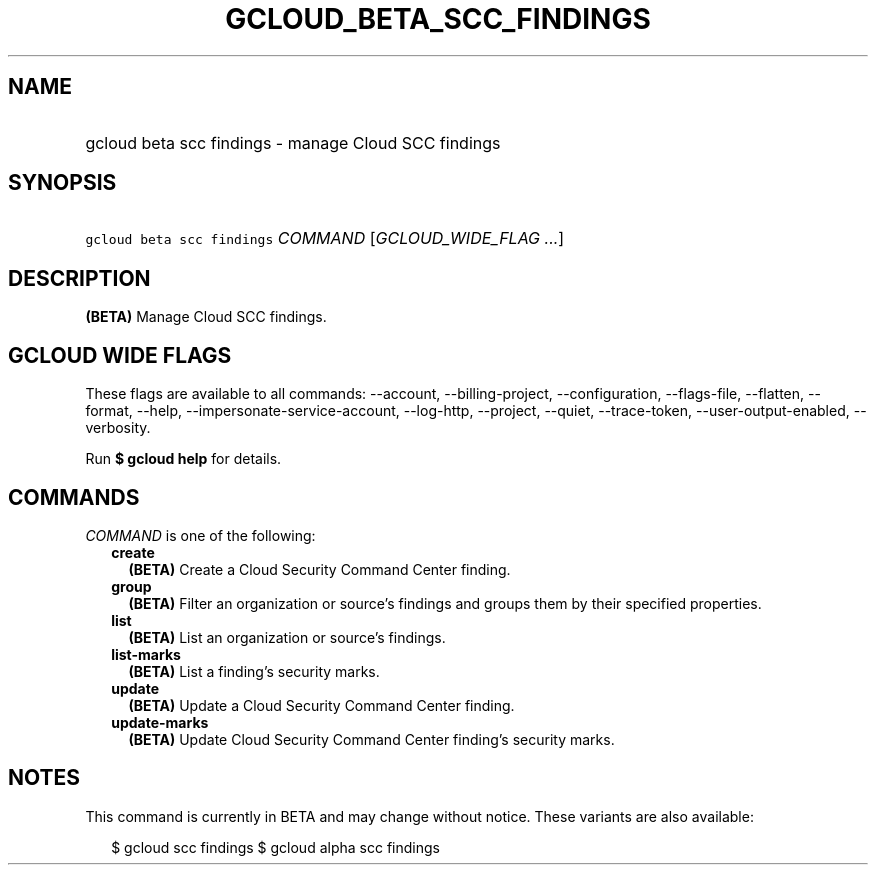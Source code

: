 
.TH "GCLOUD_BETA_SCC_FINDINGS" 1



.SH "NAME"
.HP
gcloud beta scc findings \- manage Cloud SCC findings



.SH "SYNOPSIS"
.HP
\f5gcloud beta scc findings\fR \fICOMMAND\fR [\fIGCLOUD_WIDE_FLAG\ ...\fR]



.SH "DESCRIPTION"

\fB(BETA)\fR Manage Cloud SCC findings.



.SH "GCLOUD WIDE FLAGS"

These flags are available to all commands: \-\-account, \-\-billing\-project,
\-\-configuration, \-\-flags\-file, \-\-flatten, \-\-format, \-\-help,
\-\-impersonate\-service\-account, \-\-log\-http, \-\-project, \-\-quiet,
\-\-trace\-token, \-\-user\-output\-enabled, \-\-verbosity.

Run \fB$ gcloud help\fR for details.



.SH "COMMANDS"

\f5\fICOMMAND\fR\fR is one of the following:

.RS 2m
.TP 2m
\fBcreate\fR
\fB(BETA)\fR Create a Cloud Security Command Center finding.

.TP 2m
\fBgroup\fR
\fB(BETA)\fR Filter an organization or source's findings and groups them by
their specified properties.

.TP 2m
\fBlist\fR
\fB(BETA)\fR List an organization or source's findings.

.TP 2m
\fBlist\-marks\fR
\fB(BETA)\fR List a finding's security marks.

.TP 2m
\fBupdate\fR
\fB(BETA)\fR Update a Cloud Security Command Center finding.

.TP 2m
\fBupdate\-marks\fR
\fB(BETA)\fR Update Cloud Security Command Center finding's security marks.


.RE
.sp

.SH "NOTES"

This command is currently in BETA and may change without notice. These variants
are also available:

.RS 2m
$ gcloud scc findings
$ gcloud alpha scc findings
.RE

